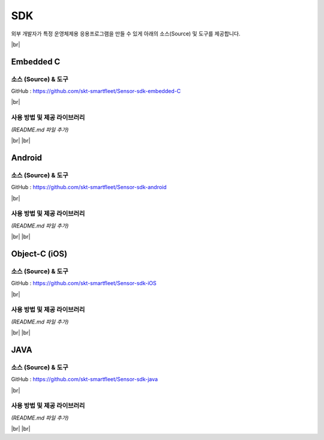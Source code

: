 .. |br| raw:: html

   <br />

SDK
====

외부 개발자가 특정 운영체제용 응용프로그램을 만들 수 있게 아래의
소스(Source) 및 도구를 제공합니다.

|br|

.. _embedded-c-sdk:

Embedded C
----------

소스 (Source) & 도구
~~~~~~~~~~~~~~~~~~~~

.. rst-class:: text-align-justify

GitHub : `https://github.com/skt-smartfleet/Sensor-sdk-embedded-C <https://github.com/skt-smartfleet/Sensor-sdk-embedded-C>`__

|br|

사용 방법 및 제공 라이브러리
~~~~~~~~~~~~~~~~~~~~~~~~~~~~

*(README.md 파일 추가)*

|br|
|br|

.. _android-sdk:

Android
-------

소스 (Source) & 도구
~~~~~~~~~~~~~~~~~~~~

.. rst-class:: text-align-justify

GitHub : `https://github.com/skt-smartfleet/Sensor-sdk-android <https://github.com/skt-smartfleet/Sensor-sdk-android>`__

|br|

사용 방법 및 제공 라이브러리
~~~~~~~~~~~~~~~~~~~~~~~~~~~~

*(README.md 파일 추가)*

|br|
|br|

.. _object-c-sdk:

Object-C (iOS)
--------------

소스 (Source) & 도구
~~~~~~~~~~~~~~~~~~~~

.. rst-class:: text-align-justify

GitHub : `https://github.com/skt-smartfleet/Sensor-sdk-iOS <https://github.com/skt-smartfleet/Sensor-sdk-iOS>`__

|br|

사용 방법 및 제공 라이브러리
~~~~~~~~~~~~~~~~~~~~~~~~~~~~

*(README.md 파일 추가)*

|br|
|br|

JAVA
----

소스 (Source) & 도구
~~~~~~~~~~~~~~~~~~~~

.. rst-class:: text-align-justify

GitHub : `https://github.com/skt-smartfleet/Sensor-sdk-java <https://github.com/skt-smartfleet/Sensor-sdk-java>`__

|br|

사용 방법 및 제공 라이브러리
~~~~~~~~~~~~~~~~~~~~~~~~~~~~

.. rst-class:: text-align-justify

*(README.md 파일 추가)*

|br|
|br|
